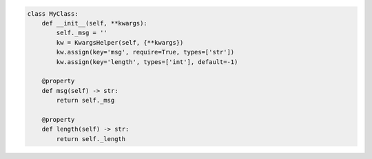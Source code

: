 .. code-block:: python

    class MyClass:
        def __init__(self, **kwargs):
            self._msg = ''
            kw = KwargsHelper(self, {**kwargs})
            kw.assign(key='msg', require=True, types=['str'])
            kw.assign(key='length', types=['int'], default=-1)

        @property
        def msg(self) -> str:
            return self._msg

        @property
        def length(self) -> str:
            return self._length
